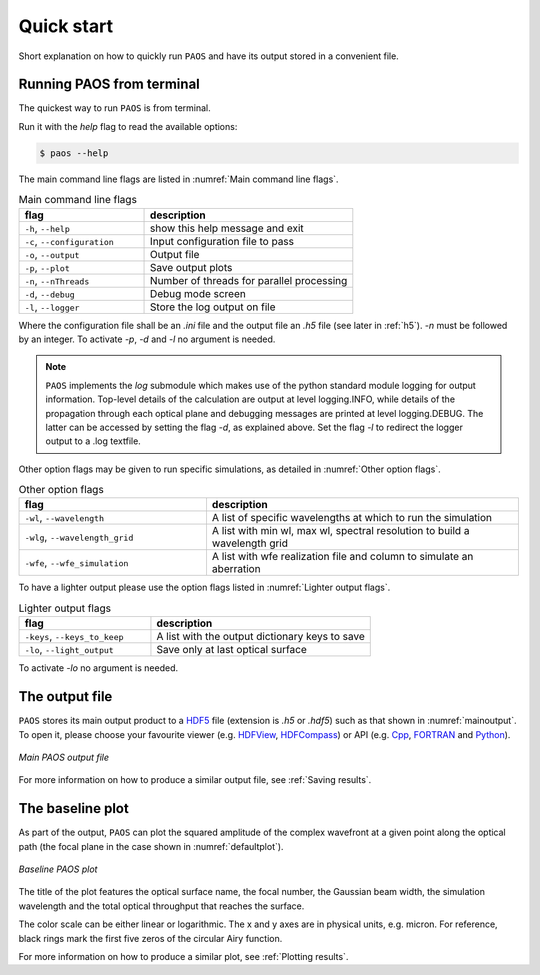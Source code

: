 .. _Quick start:

=======================
Quick start
=======================

Short explanation on how to quickly run ``PAOS`` and have its output stored in a convenient file.

Running PAOS from terminal
------------------------------

The quickest way to run ``PAOS`` is from terminal.

Run it with the `help` flag to read the available options:

.. code-block:: bash

   $ paos --help

The main command line flags are listed in :numref:`Main command line flags`.

.. _Main command line flags:

.. list-table:: Main command line flags
   :widths: 60 100
   :header-rows: 1

   * - flag
     - description
   * - ``-h``, ``--help``
     - show this help message and exit
   * - ``-c``, ``--configuration``
     - Input configuration file to pass
   * - ``-o``, ``--output``
     - Output file
   * - ``-p``, ``--plot``
     - Save output plots
   * - ``-n``, ``--nThreads``
     - Number of threads for parallel processing
   * - ``-d``, ``--debug``
     - Debug mode screen
   * - ``-l``, ``--logger``
     - Store the log output on file

Where the configuration file shall be an `.ini` file and the output file an `.h5` file (see later in :ref:`h5`).
`-n` must be followed by an integer. To activate `-p`, `-d` and `-l` no argument is needed.

.. note::

    ``PAOS`` implements the `log` submodule which makes use of the python standard module logging for output information.
    Top-level details of the calculation are output at level logging.INFO, while details of the propagation through
    each optical plane and debugging messages are printed at level logging.DEBUG. The latter can be accessed by setting
    the flag `-d`, as explained above. Set the flag `-l` to redirect the logger output to a .log textfile.

Other option flags may be given to run specific simulations, as detailed in :numref:`Other option flags`.

.. _Other option flags:

.. list-table:: Other option flags
   :widths: 60 100
   :header-rows: 1

   * - flag
     - description
   * - ``-wl``, ``--wavelength``
     - A list of specific wavelengths at which to run the simulation
   * - ``-wlg``, ``--wavelength_grid``
     - A list with min wl, max wl, spectral resolution to build a wavelength grid
   * - ``-wfe``, ``--wfe_simulation``
     - A list with wfe realization file and column to simulate an aberration

To have a lighter output please use the option flags listed in :numref:`Lighter output flags`.

.. _Lighter output flags:

.. list-table:: Lighter output flags
   :widths: 60 100
   :header-rows: 1

   * - flag
     - description
   * - ``-keys``, ``--keys_to_keep``
     - A list with the output dictionary keys to save
   * - ``-lo``, ``--light_output``
     - Save only at last optical surface

To activate `-lo` no argument is needed.

.. _h5:

The output file
-----------------

``PAOS`` stores its main output product to a HDF5_ file (extension is `.h5` or `.hdf5`) such as that shown in :numref:`mainoutput`.
To open it, please choose your favourite viewer (e.g. HDFView_, HDFCompass_) or API (e.g. Cpp_, FORTRAN_ and Python_).

.. _mainoutput:

.. figure:: _static/main_output.png
   :width: 600
   :align: center

   `Main PAOS output file`

.. _HDF5: https://www.hdfgroup.org/solutions/hdf5/

.. _HDFView: https://www.hdfgroup.org/downloads/hdfview/

.. _HDFCompass: https://support.hdfgroup.org/projects/compass/

.. _FORTRAN: https://support.hdfgroup.org/HDF5/doc/fortran/index.html

.. _Cpp: https://support.hdfgroup.org/HDF5/doc/cpplus_RM/index.html

.. _Python: https://www.h5py.org/

For more information on how to produce a similar output file, see :ref:`Saving results`.


The baseline plot
------------------

As part of the output, ``PAOS`` can plot the squared amplitude of the complex wavefront at a given point along the optical path (the focal plane in the case shown in :numref:`defaultplot`).

.. _defaultplot:

.. figure:: _static/default_plot.png
   :width: 600
   :align: center

   `Baseline PAOS plot`

The title of the plot features the optical surface name, the focal number, the Gaussian beam width, the
simulation wavelength and the total optical throughput that reaches the surface.

The color scale can be either linear or logarithmic. The x and y axes are in physical units, e.g. micron.
For reference, black rings mark the first five zeros of the circular Airy function.

For more information on how to produce a similar plot, see :ref:`Plotting results`.
